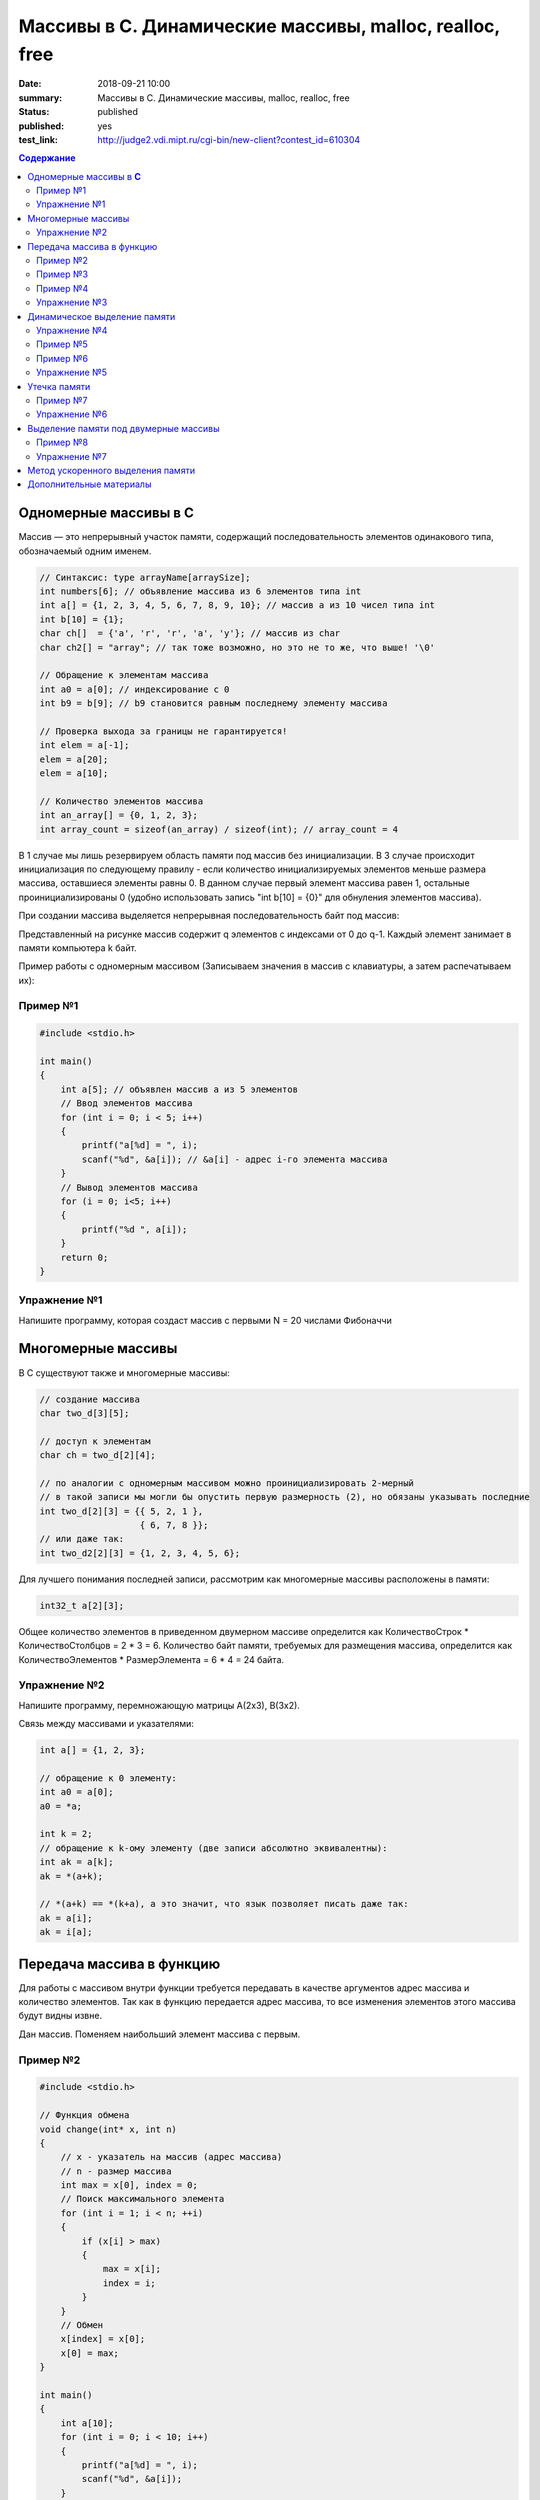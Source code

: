 Массивы в С. Динамические массивы, malloc, realloc, free
#####################################################################

:date: 2018-09-21 10:00
:summary: Массивы в С. Динамические массивы, malloc, realloc, free
:status: published
:published: yes
:test_link: http://judge2.vdi.mipt.ru/cgi-bin/new-client?contest_id=610304

.. default-role:: code

.. contents:: Содержание


Одномерные массивы в **С**
==========================

Массив — это непрерывный участок памяти, содержащий последовательность элементов одинакового типа, обозначаемый одним именем.

.. code-block:: c

        // Синтаксис: type arrayName[arraySize];
        int numbers[6]; // объявление массива из 6 элементов типа int
        int a[] = {1, 2, 3, 4, 5, 6, 7, 8, 9, 10}; // массив a из 10 чисел типа int
        int b[10] = {1};
        char ch[]  = {'a', 'r', 'r', 'a', 'y'}; // массив из char
        char ch2[] = "array"; // так тоже возможно, но это не то же, что выше! '\0'
        
        // Обращение к элементам массива
        int a0 = a[0]; // индексирование с 0
        int b9 = b[9]; // b9 становится равным последнему элементу массива
        
        // Проверка выхода за границы не гарантируется!
        int elem = a[-1];
        elem = a[20];
        elem = a[10];

        // Количество элементов массива
        int an_array[] = {0, 1, 2, 3};
        int array_count = sizeof(an_array) / sizeof(int); // array_count = 4

В 1 случае мы лишь резервируем область памяти под массив без инициализации. В 3 случае происходит инициализация по следующему правилу - если количество инициализируемых элементов меньше размера массива, оставшиеся элементы равны 0. В данном случае первый элемент массива равен 1, остальные проинициализированы 0 (удобно использовать запись "int b[10] = {0}" для обнуления элементов массива).

При создании массива выделяется непрерывная последовательность байт под массив:

.. image:: https://i.imgur.com/FEjXcJr.png
   :width: 500
   :align: center

Представленный на рисунке массив содержит q элементов с индексами от 0 до q-1. Каждый элемент занимает в памяти компьютера k байт.

Пример работы с одномерным массивом (Записываем значения в массив с клавиатуры, а затем распечатываем их):

Пример №1
---------

.. code-block:: c

    #include <stdio.h>
    
    int main()
    {
        int a[5]; // объявлен массив a из 5 элементов
        // Ввод элементов массива
        for (int i = 0; i < 5; i++) 
        {
            printf("a[%d] = ", i);
            scanf("%d", &a[i]); // &a[i] - адрес i-го элемента массива
        }
        // Вывод элементов массива
        for (i = 0; i<5; i++)
        {
            printf("%d ", a[i]);
        }
        return 0;
    }

Упражнение №1
-------------

Напишите программу, которая создаст массив с первыми N = 20 числами Фибоначчи

Многомерные массивы
===================

В С существуют также и многомерные массивы:

.. code-block:: c

    // создание массива
    char two_d[3][5];
    
    // доступ к элементам
    char ch = two_d[2][4];
    
    // по аналогии с одномерным массивом можно проинициализировать 2-мерный
    // в такой записи мы могли бы опустить первую размерность (2), но обязаны указывать последние
    int two_d[2][3] = {{ 5, 2, 1 },
                       { 6, 7, 8 }};
    // или даже так:
    int two_d2[2][3] = {1, 2, 3, 4, 5, 6};

Для лучшего понимания последней записи, рассмотрим как многомерные массивы расположены в памяти:

.. code-block:: c

    int32_t a[2][3];


.. image:: https://i.imgur.com/b5CcEE8.png
   :width: 500
   :align: center

Общее количество элементов в приведенном двумерном массиве определится как
КоличествоСтрок * КоличествоСтолбцов = 2 * 3 = 6.
Количество байт памяти, требуемых для размещения массива, определится как
КоличествоЭлементов * РазмерЭлемента = 6 * 4 = 24 байта.

Упражнение №2
-------------

Напишите программу, перемножающую матрицы A(2x3), B(3x2).

Связь между массивами и указателями:

.. code-block:: c

    int a[] = {1, 2, 3};
    
    // обращение к 0 элементу:
    int a0 = a[0];
    a0 = *a;

    int k = 2;
    // обращение к k-ому элементу (две записи абсолютно эквивалентны):
    int ak = a[k];
    ak = *(a+k);

    // *(a+k) == *(k+a), а это значит, что язык позволяет писать даже так:
    ak = a[i];
    ak = i[a];


Передача массива в функцию
==========================

Для работы с массивом внутри функции требуется передавать в качестве аргументов адрес массива и количество элементов. Так как в функцию передается адрес массива, то все изменения элементов этого массива будут видны извне.

Дан массив. Поменяем наибольший элемент массива с первым.

Пример №2
---------

.. code-block:: c

    #include <stdio.h>

    // Функция обмена
    void change(int* x, int n)
    {
        // x - указатель на массив (адрес массива)
        // n - размер массива
        int max = x[0], index = 0;
        // Поиск максимального элемента
        for (int i = 1; i < n; ++i)
        {
            if (x[i] > max)
            {
                max = x[i];
                index = i;
            }
        }
        // Обмен
        x[index] = x[0];
        x[0] = max;
    }

    int main()
    {
        int a[10];
        for (int i = 0; i < 10; i++)
        {
            printf("a[%d] = ", i);
            scanf("%d", &a[i]);
        }
        change(a, 10); // вызов функции обмена
        // Вывод элементов массива
        for (i = 0; i<10; i++)
        {
            printf("%d ", a[i]);
        }
        return 0;
    }


Пример №3
---------

.. code-block:: c

        #include <stdio.h>

        void print_array(const int a[], int size)
        {
            printf("Array: ");
            for (int i = 0; i < size; ++i)             
            {
                printf("%d ", a[i]);
            }
            printf("\n");
        }

        int main(){
                int n, *b;
                scanf("%d", &n);        // input array size
                {                       // -- begin block --

                        int a[n];       // define array inside the block

                        for (int i = 0; i < n; a[i++] = i * i); // fill array
                        print_array(a, n);                      // print array
                        b = a;  // save array address

                }                       // -- end block --

                int a;                           // define a as integer
                scanf("%d", &a);                 // input value
                printf("n = %d\n", a);            // print it
                print_array(b, n);               // print array

                return 0;
        }

Результат работы программы:

.. code-block:: bash
        
        ./app
        5
        Array: 1 4 9 16 25
        5
        n = 5
        Array: 1 4 9 3 -182291632


Как можно видеть из примера: 

#. После окончания блока переменная `a` «освободилась», и её можно использовать, как переменную другого типа (`int`).
#. Если память, соответствующая некоторому массиву считается свободной — нельзя гарантировать сохранность данных и корректную работу программы
#. Чтобы контролировать неизменность массива `a` в процессе *компиляции*, тип первой передаваемой функции `const int a[]`

Теперь рассмотрим, как передавать многомерные массивы (в частном случае - двумерные) в функцию:

Пример №4
---------

.. code-block:: c

        #include <stdlib.h>
        #include <stdio.h>

        void print2array(int  a[][4], int n)
        {
                for (int i=0; i < n; ++i) {
                        for (int j = 0; j < 4; ++j) {
                                printf("%d ", a[i][j]);
                        }
                        printf("\n");
                }
        }

        int main()
        {
                int n;
                scanf("%d ", n);
                int a[n][4];
                for (int i=0; i < n; ++i) {
                        for (int j = 0; j < 4; ++j) {
                                a[i][j] = i + j;
                        }
                };

                print2array(a, n);
                return 0;
        }


Упражнение №3
-------------

Написать функцию, вычисляющую произведение четных элементов

Динамическое выделение памяти
=============================

Для того, чтобы двигаться дальше, нужно понимать организацию памяти пользовательских процессов. Стек, куча.

.. image:: https://i.imgur.com/70lASyv.jpg
   :width: 700
   :align: center

Виртуальное адресное пространство процесса разделено на kernel space и user space. В верхней части user mode расположен стек. Стек используется для хранения локальных переменных и аргументов, переданных в функцию. Вызов функции или метода приводит к помещению в стек т.н. стекового фрейма. Когда функция возвращает управление, стековый фрейм уничтожается.

Стек в процессе работы процесса увеличивается, но до определенного константой RLIMIT_STACK ОС размера. RLIMIT_STACK часто равен 8 мб. Если при очередном добавлении данных на стек его размер выходит за RLIMIT_STACK, то происходит переполнение стека (stack overflow) - Segmentation Fault.

Куча, подобно стеку, используется для выделения памяти во время выполнения программы. В отличие от стека, память, выделенная в куче, сохранится после того, как функция, вызвавшая выделение этой памяти, завершится. Язык С предоставляет функции для работы с этой областью памяти, о которых будет сказано ниже.

Упражнение №4
-------------

Массив насколько большого размера можно создать?

.. code-block:: c

    #include <stdio.h>

    int main()
    {
        int a[2*1000*1000] = {0};  // 2 * 1000 * 1000 + 100 * 1000
        return 0;
    }

Все дело в том, что память при создании массивов выделяется на стеке.
И здесь мы переходим к динамическому выделению памяти для хранение массива данных.

В языке **С** существует ряд функций для работы с динамическим выделением/освобождением памяти:

.. code-block:: c

    void *malloc(size_t size); // Принимет на вход количество байт, которые необходимо выделить
    void *calloc(size_t elements, size_t sz); // Принимет на вход количество элементов и размер каждого элемента
    void *realloc(void *ptr, size_t size);
    void free(void *ptr);


========  ==================================================================
Функция     Описание 
========  ==================================================================
malloc      выделяет запрашиваемое количество **байт**
realloc     изменяет (уменьшает/увеличивает) количество выделенной памяти
calloc      выделяет запрашиваемое количество байт и инициализирует их нулем
free        освобождает выделенный блок памяти
========  ==================================================================

При выделении памяти блоки памяти, как правило, выделяются на куче, но нужно понимать, что не всегда. При запросе выделить "очень много" памяти на линуксе начинает использоваться другой механизм (анонимное отображение в память).

Посмотрим как работать с динамическим выделением памяти:

Пример №5
---------
.. code-block:: c

    #include <stdio.h>
    #include <stdlib.h> // Для доступа к описанным функциям необходимо подключить библиотеку

    int main(int argc, char* argv[])
    {
        int N;
        printf("Enter size of array to create:");
        scanf("%d", &N);

        // malloc возвращает void*, поэтому мы обязаны привести указатель к нужному типу
        char *A = (char *) malloc(N); // выделение памяти размером N байт
        if (NULL == A) // malloc возвращает NULL, если память выделить не удалось
        {
            printf("OS didn't gave memory. Exit...\n");
            exit(1);
        }
        for (int i = 0; i < N; ++i)
        {
            A[i] = i;
        }
        printf("Array A successfully created!\n");
        free(A); // мы обязаны освободить выделенную память
        A = NULL; // ! Хорошим тоном является зануление указателя после освобождения памяти
        return 0;
    }

С malloc'ом нужно быть очень осторожным. Он выделяет указанное количество байт, а не блок памяти для указанного количества элементов (для int требуется выделять `N * sizeof(int)` байт):

Пример №6
---------
.. code-block:: c

    #include <stdio.h>
    #include <stdlib.h> // -> calloc/malloc/realloc/free

    int main(int argc, char* argv[])
    {
        int N = 50000000;

        for (int k = 0; k < 1000; ++k)
        {
            int *A = (int *)malloc(N*sizeof(int));
            if (NULL == A)
            {
                printf("OS didn't gave memory. Exit...\n");
                exit(1);
            }
            printf("Allocate array - OK. iteration %d.\n", k);
            for (int i = 0; i < N; ++i)
            {
                A[i] = i;
            }
            free(A); // важно!
            A = NULL;
        }
        printf("Program is on finish!\n");
        return 0;
    }

Функция **calloc** позволяет одновременно занулять выделяемую память и имеет прототип, отличный от **malloc**.
Функция **realloc** позволяет изменить размер выделенной памяти (после **malloc** или **calloc**). Если запрашиваемый размер больше выделенного, то добавленная память не зануляется. Также, при вызове realloc указатель на выделенную память может измениться (выделение другого участка памяти с копированием уже существующих элементов, а не расширение существующего).

Упражнение №5
-------------

Убедиться, что при вызове realloc адрес начала блока памяти может измениться.

Утечка памяти
=============

**Утечка памяти** -- процесс, при котором количество количество доступной оперативной памяти может неконтролируемо уменьшиться в следствие того, что работающая программа продолжает занимать пространство в оперативной памяти, которое при этом не использует. 

На каждый вызов **calloc**, **malloc** необходим вызов **free**. В языке **C** очень просто допустить утечки памяти:

Пример №7
---------

.. code-block:: c

    #include <stdio.h>
    #include <stdlib.h>

    int main() {
        int *a = malloc(5 * sizeof(int));
        return 0;
    }

Проверка на утечки памяти: **Valgrind**!

Проверить программу на утечки памяти:

.. code-block:: c

    gcc -g -o app alloc_example.c
    valgrind --leak-check=full ./app

Кусок вывода:

.. code-block:: c

    ==14222== HEAP SUMMARY:
    ==14222==     in use at exit: 10 bytes in 1 blocks
    ==14222==   total heap usage: 1 allocs, 0 frees, 10 bytes allocated
    ==14222== 
    ==14222== 10 bytes in 1 blocks are definitely lost in loss record 1 of 1
    ==14222==    at 0x4C2FB0F: malloc (in /usr/lib/valgrind/vgpreload_memcheck-amd64-linux.so)
    ==14222==    by 0x10865B: main (app.c:5)
    ==14222== 
    ==14222== LEAK SUMMARY:
    ==14222==    definitely lost: 10 bytes in 1 blocks
    ==14222==    indirectly lost: 0 bytes in 0 blocks
    ==14222==      possibly lost: 0 bytes in 0 blocks
    ==14222==    still reachable: 0 bytes in 0 blocks
    ==14222==         suppressed: 0 bytes in 0 blocks

Упражнение №6
-------------

Запустить программу под valgrind (с утечкой памяти и без).


Выделение памяти под двумерные массивы
======================================

Динамическое выделение памяти под двумерный массив выполняется в две стадии:

1) Выделение памяти под массив указателей ( ~ столбцы)
2) Выделение блоков памяти под одномерные массивы, представляющие собой строки искомой матрицы

Описанная схема в виде изображения:

.. image:: https://i.imgur.com/5kwXRVN.png
   :width: 400
   :align: center

.. image:: https://i.imgur.com/FprM0sc.png
   :width: 400
   :align: center

Пример №8
---------

.. code-block:: c

    #include <stdio.h>
    #include <stdlib.h>

    int main()
    {
        int **a; // указатель на указатель на строку элементов
        int n, m;
        printf("Введите количество строк: ");
        scanf("%d", &n);
        printf("Введите количество столбцов: ");
        scanf("%d", &m);
        // Выделение памяти под указатели на строки
        a = (int**)malloc(n * sizeof(int*));
        // Ввод элементов массива
        for (int i = 0; i < n; i++) // цикл по строкам
        {
            // Выделение памяти под хранение строк
            a[i] = (int*)malloc(m * sizeof(int));
            for (int j = 0; j < m; j++)  // цикл по столбцам
            {
                printf("a[%d][%d] = ", i, j);
                scanf("%d", &a[i][j]);
            }
        }
        // Вывод элементов массива
        for (int i = 0; i < n; i++)  // цикл по строкам
        {
            for (int j = 0; j < m; j++)  // цикл по столбцам
            {
                printf("%5d ", a[i][j]); // 5 знакомест под элемент массива
            }
            printf("\n");
        }
        // Очистка памяти
        for (i = 0; i < n; i++)  // цикл по строкам
        {
            free(a[i]);   // освобождение памяти под строку
            a[i] = NULL;
        }
        free(a);
        a = NULL;
        return 0;
    }

Почему в функции **free** мы не указываем размер выделенной памяти?

В большинстве реализаций языка С при выделении памяти создается хeдер (заголовок), описывающий блок выделенной памяти с информацией -- чек сумма, некоторые специальные маркеры, размер выделенного блока. При вызове **free**, функция берет размер выделенной памяти из хедера:

.. code-block:: c

     ____ The allocated block ____
    /                             \
    +--------+--------------------+
    | Header | Your data area ... |
    +--------+--------------------+
              ^
              |
              +-- The address you are given

Упражнение №7
-------------

Скалярное произведение 2 векторов. Ввод: В 1 строке n - длина векторов, во 2 и 3 строках - 2 вектора соответственно. Вывод: Скалярное произведение.

Метод ускоренного выделения памяти
==================================

.. code-block:: c

    int n = 2, m = 3;
    int** a = (int**)malloc(n * sizeof(int*) + n * m * sizeof(int));
    a[0] = a + n;
    for (int i = 1; i < n; ++i) {
        a[i] = a[i-1] + m;
    }


Дополнительные материалы
========================

1) Как пользоваться Valgrind: http://valgrind.org/docs/manual/quick-start.html
2) Работа с динамическим выделением памяти: https://en.wikipedia.org/wiki/C_dynamic_memory_allocation
3) Организация памяти процесса: https://habr.com/company/smart_soft/blog/185226
4) Динамические двумерные массивы: https://server.179.ru/tasks/cpp/total/086.html
